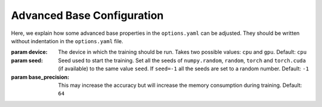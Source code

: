 .. _advanced_base_conf:

Advanced Base Configuration
===========================

Here, we explain how some advanced base properties in the ``options.yaml`` can
be adjusted. They should be written without indentation in the ``options.yaml`` file.

:param device: The device in which the training should be run. Takes two possible
    values: ``cpu`` and ``gpu``. Default: ``cpu``
:param seed: Seed used to start the training. Set all the seeds
    of ``numpy.random``, ``random``, ``torch`` and ``torch.cuda`` (if available)
    to the same value ``seed``.
    If ``seed=-1`` all the seeds are set to a random number. Default: ``-1``
:param base_precision: This may increase the accuracy but will increase the
    memory consumption during training. Default: ``64``

